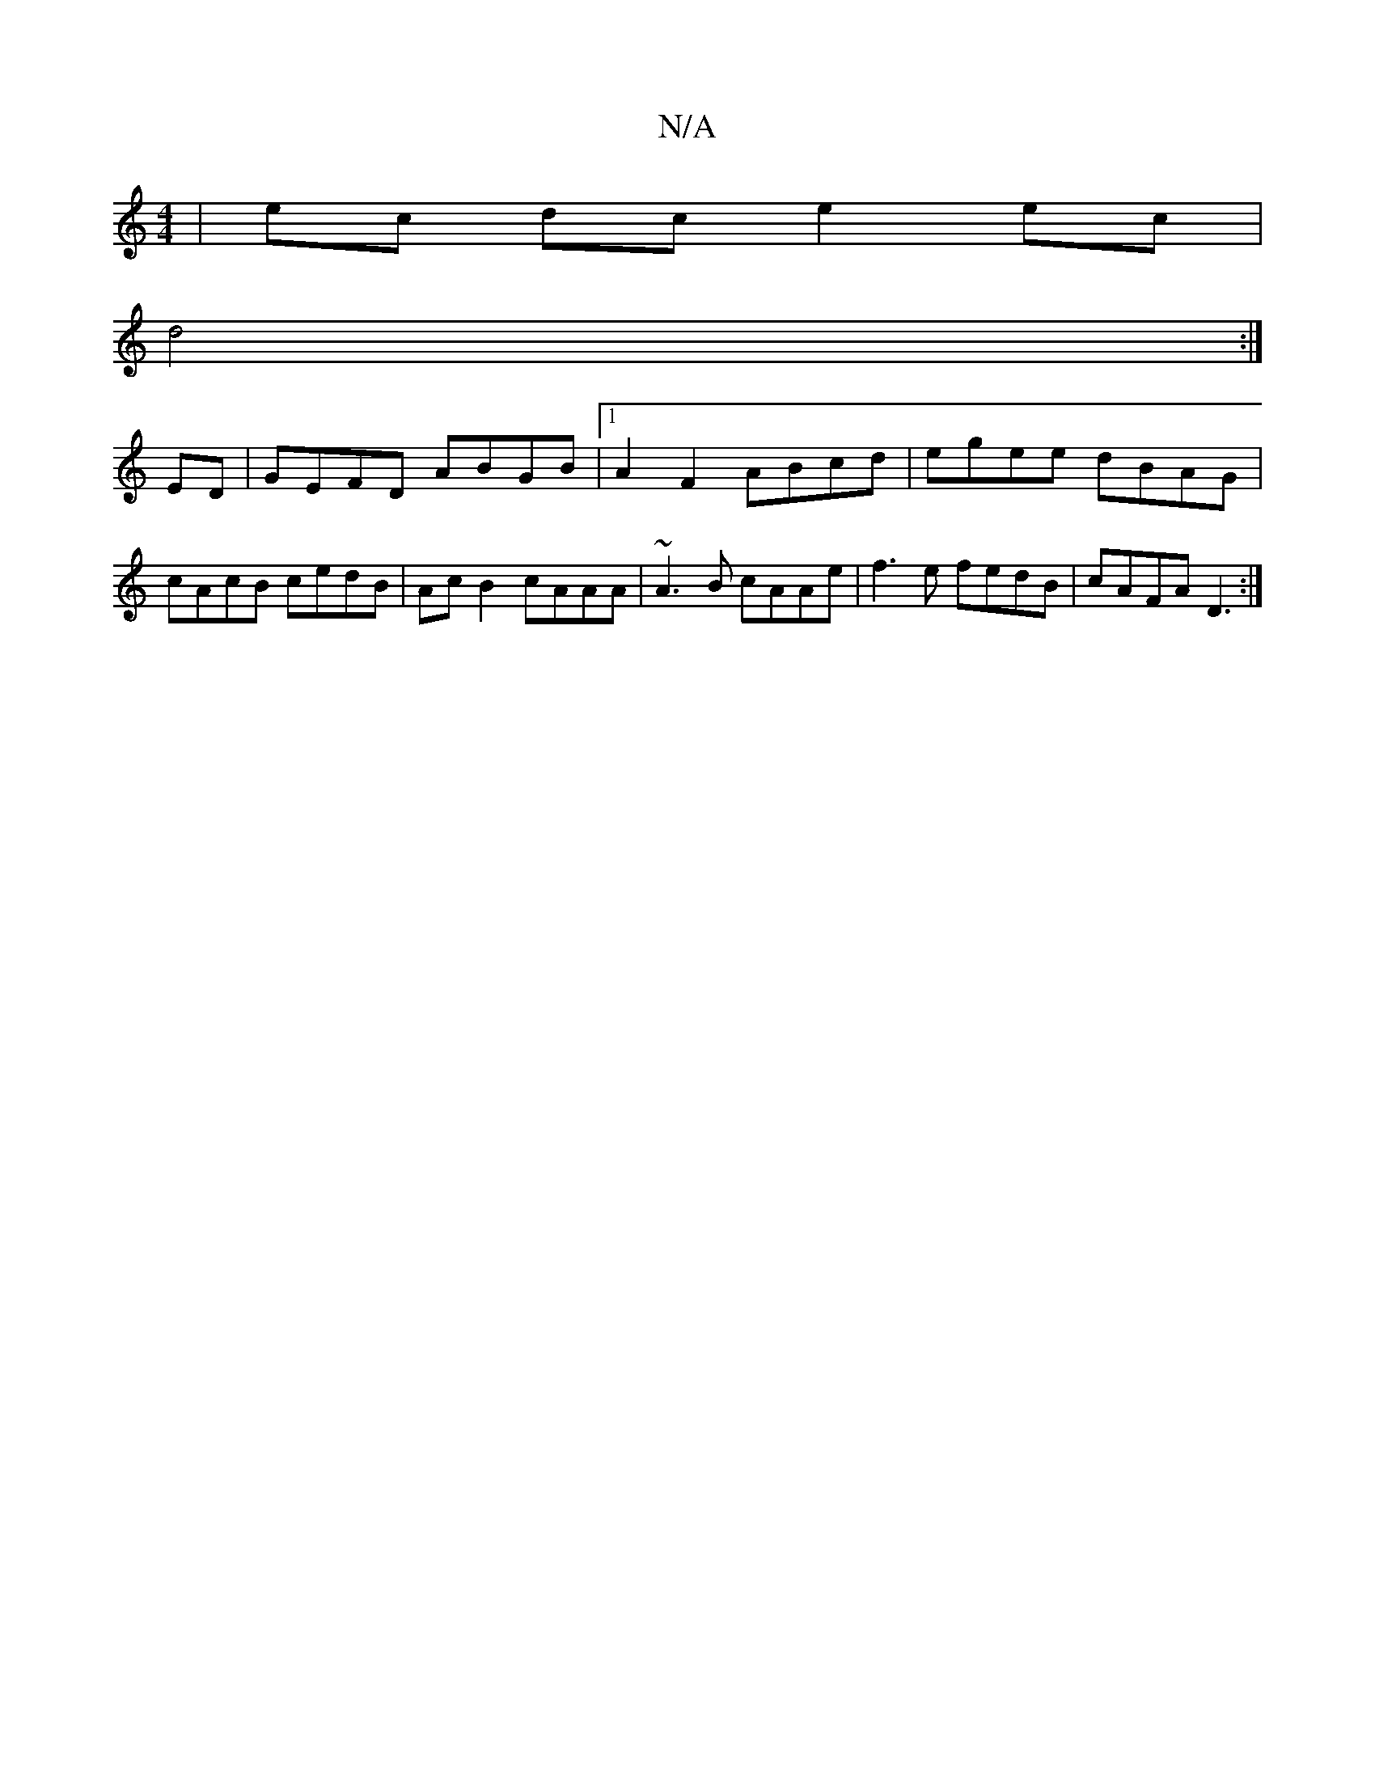 X:1
T:N/A
M:4/4
R:N/A
K:Cmajor
|ec dc e2ec|
d4 :|
ED|GEFD ABGB|1 A2F2 ABcd|egee dBAG|cAcB cedB|Ac B2 cAAA|~A3B cAAe|f3e fedB|cAFA D3:|

~E3 GAA|BAG A2B|Bcd faf|
efg afd |
efg afg | gfe c2 c | BA E D3 E3:|2 E2A B2 F|GBd BcA|dAF GE=D